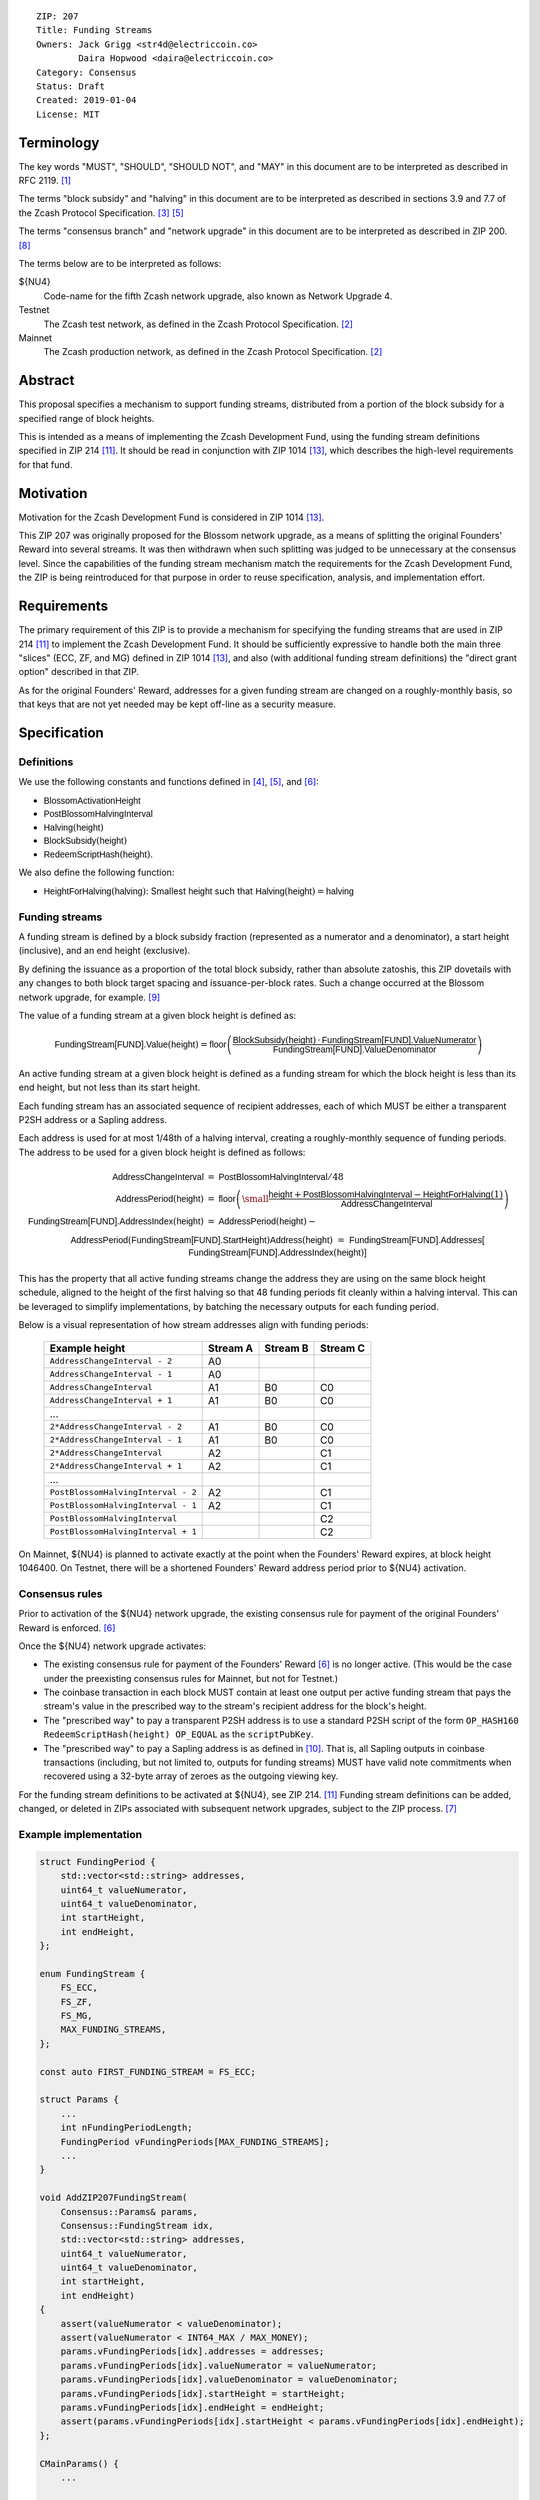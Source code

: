 ::

  ZIP: 207
  Title: Funding Streams
  Owners: Jack Grigg <str4d@electriccoin.co>
          Daira Hopwood <daira@electriccoin.co>
  Category: Consensus
  Status: Draft
  Created: 2019-01-04
  License: MIT


Terminology
===========

The key words "MUST", "SHOULD", "SHOULD NOT", and "MAY" in this document are
to be interpreted as described in RFC 2119. [#RFC2119]_

The terms "block subsidy" and "halving" in this document are to be interpreted
as described in sections 3.9 and 7.7 of the Zcash Protocol Specification.
[#protocol-subsidyconcepts]_ [#protocol-subsidies]_

The terms "consensus branch" and "network upgrade" in this document are to be
interpreted as described in ZIP 200. [#zip-0200]_

The terms below are to be interpreted as follows:

${NU4}
  Code-name for the fifth Zcash network upgrade, also known as Network Upgrade 4.
Testnet
  The Zcash test network, as defined in the Zcash Protocol Specification. [#protocol]_
Mainnet
  The Zcash production network, as defined in the Zcash Protocol Specification. [#protocol]_


Abstract
========

This proposal specifies a mechanism to support funding streams, distributed
from a portion of the block subsidy for a specified range of block heights.

This is intended as a means of implementing the Zcash Development Fund,
using the funding stream definitions specified in ZIP 214 [#zip-0214]_. It
should be read in conjunction with ZIP 1014 [#zip-1014]_, which describes
the high-level requirements for that fund.


Motivation
==========

Motivation for the Zcash Development Fund is considered in ZIP 1014 [#zip-1014]_.

This ZIP 207 was originally proposed for the Blossom network upgrade, as a
means of splitting the original Founders' Reward into several streams. It was
then withdrawn when such splitting was judged to be unnecessary at the consensus
level. Since the capabilities of the funding stream mechanism match the
requirements for the Zcash Development Fund, the ZIP is being reintroduced
for that purpose in order to reuse specification, analysis, and implementation
effort.


Requirements
============

The primary requirement of this ZIP is to provide a mechanism for specifying
the funding streams that are used in ZIP 214 [#zip-0214]_ to implement the Zcash
Development Fund. It should be sufficiently expressive to handle both the main
three "slices" (ECC, ZF, and MG) defined in ZIP 1014 [#zip-1014]_, and also
(with additional funding stream definitions) the "direct grant option" described
in that ZIP.

As for the original Founders' Reward, addresses for a given funding stream are
changed on a roughly-monthly basis, so that keys that are not yet needed may be
kept off-line as a security measure.


Specification
=============

Definitions
-----------

We use the following constants and functions defined in [#protocol-constants]_,
[#protocol-subsidies]_, and [#protocol-foundersreward]_:

- :math:`\mathsf{BlossomActivationHeight}`
- :math:`\mathsf{PostBlossomHalvingInterval}`
- :math:`\mathsf{Halving}(\mathsf{height})`
- :math:`\mathsf{BlockSubsidy}(\mathsf{height})`
- :math:`\mathsf{RedeemScriptHash}(\mathsf{height})`.

We also define the following function:

- :math:`\mathsf{HeightForHalving}(\mathsf{halving})`: Smallest :math:`\mathsf{height}` such that
  :math:`\mathsf{Halving}(\mathsf{height}) = \mathsf{halving}`


Funding streams
---------------

A funding stream is defined by a block subsidy fraction (represented as a
numerator and a denominator), a start height (inclusive), and an end height
(exclusive).

By defining the issuance as a proportion of the total block subsidy, rather
than absolute zatoshis, this ZIP dovetails with any changes to both block
target spacing and issuance-per-block rates. Such a change occurred at the
Blossom network upgrade, for example. [#zip-0208]_

The value of a funding stream at a given block height is defined as:

.. math::

    \mathsf{FundingStream[FUND].Value}(\mathsf{height}) =
        \mathsf{floor}\left(
            \frac{\mathsf{BlockSubsidy}(\mathsf{height}) \,\cdot\, \mathsf{FundingStream[FUND].ValueNumerator}}{\mathsf{FundingStream[FUND].ValueDenominator}}
        \right)

An active funding stream at a given block height is defined as a funding
stream for which the block height is less than its end height, but not less
than its start height.

Each funding stream has an associated sequence of recipient addresses,
each of which MUST be either a transparent P2SH address or a Sapling address.

Each address is used for at most 1/48th of a halving interval, creating a
roughly-monthly sequence of funding periods. The address to be used for a
given block height is defined as follows:

.. math::

    \begin{eqnarray*}
        \mathsf{AddressChangeInterval} &=& \mathsf{PostBlossomHalvingInterval} / 48 \\
        \mathsf{AddressPeriod}(\mathsf{height}) &=&
            \mathsf{floor}\left(
                {\small\frac{\mathsf{height} + \mathsf{PostBlossomHalvingInterval} - \mathsf{HeightForHalving}(1)}{\mathsf{AddressChangeInterval}}}
            \right) \\
        \mathsf{FundingStream[FUND].AddressIndex}(\mathsf{height}) &=&
            \mathsf{AddressPeriod}(\mathsf{height}) - \\&&\hspace{2em} \mathsf{AddressPeriod}(\mathsf{FundingStream[FUND].StartHeight}) \\
        \mathsf{Address}(\mathsf{height}) &=& \mathsf{FundingStream[FUND].Addresses[} \\&&\hspace{2em} \mathsf{FundingStream[FUND].AddressIndex}(\mathsf{height})\mathsf{]}
    \end{eqnarray*}

This has the property that all active funding streams change the address they
are using on the same block height schedule, aligned to the height of the
first halving so that 48 funding periods fit cleanly within a halving
interval. This can be leveraged to simplify implementations, by batching the
necessary outputs for each funding period.

Below is a visual representation of how stream addresses align with funding
periods:

  ================================== ======== ======== ========
            Example height           Stream A Stream B Stream C
  ================================== ======== ======== ========
       ``AddressChangeInterval - 2``    A0
       ``AddressChangeInterval - 1``    A0
       ``AddressChangeInterval``        A1       B0       C0
       ``AddressChangeInterval + 1``    A1       B0       C0
                \...
     ``2*AddressChangeInterval - 2``    A1       B0       C0
     ``2*AddressChangeInterval - 1``    A1       B0       C0
     ``2*AddressChangeInterval``        A2                C1
     ``2*AddressChangeInterval + 1``    A2                C1
                \...
  ``PostBlossomHalvingInterval - 2``    A2                C1
  ``PostBlossomHalvingInterval - 1``    A2                C1
  ``PostBlossomHalvingInterval``                          C2
  ``PostBlossomHalvingInterval + 1``                      C2
  ================================== ======== ======== ========

On Mainnet, ${NU4} is planned to activate exactly at the point when the Founders'
Reward expires, at block height 1046400. On Testnet, there will be a shortened
Founders' Reward address period prior to ${NU4} activation.


Consensus rules
---------------

Prior to activation of the ${NU4} network upgrade, the existing consensus rule
for payment of the original Founders' Reward is enforced. [#protocol-foundersreward]_

Once the ${NU4} network upgrade activates:

- The existing consensus rule for payment of the Founders' Reward [#protocol-foundersreward]_
  is no longer active.
  (This would be the case under the preexisting consensus rules for Mainnet, but
  not for Testnet.)

- The coinbase transaction in each block MUST contain at least one output per
  active funding stream that pays the stream's value in the prescribed way to
  the stream's recipient address for the block's height.

- The "prescribed way" to pay a transparent P2SH address is to use a standard
  P2SH script of the form ``OP_HASH160 RedeemScriptHash(height) OP_EQUAL`` as
  the ``scriptPubKey``.

- The "prescribed way" to pay a Sapling address is as defined in [#zip-0213]_.
  That is, all Sapling outputs in coinbase transactions (including, but not
  limited to, outputs for funding streams) MUST have valid note commitments
  when recovered using a 32-byte array of zeroes as the outgoing viewing key.

For the funding stream definitions to be activated at ${NU4}, see ZIP 214. [#zip-0214]_
Funding stream definitions can be added, changed, or deleted in ZIPs associated
with subsequent network upgrades, subject to the ZIP process. [#zip-0000]_


Example implementation
----------------------

.. code:: cpp

    struct FundingPeriod {
        std::vector<std::string> addresses,
        uint64_t valueNumerator,
        uint64_t valueDenominator,
        int startHeight,
        int endHeight,
    };

    enum FundingStream {
        FS_ECC,
        FS_ZF,
        FS_MG,
        MAX_FUNDING_STREAMS,
    };

    const auto FIRST_FUNDING_STREAM = FS_ECC;

    struct Params {
        ...
        int nFundingPeriodLength;
        FundingPeriod vFundingPeriods[MAX_FUNDING_STREAMS];
        ...
    }

    void AddZIP207FundingStream(
        Consensus::Params& params,
        Consensus::FundingStream idx,
        std::vector<std::string> addresses,
        uint64_t valueNumerator,
        uint64_t valueDenominator,
        int startHeight,
        int endHeight)
    {
        assert(valueNumerator < valueDenominator);
        assert(valueNumerator < INT64_MAX / MAX_MONEY);
        params.vFundingPeriods[idx].addresses = addresses;
        params.vFundingPeriods[idx].valueNumerator = valueNumerator;
        params.vFundingPeriods[idx].valueDenominator = valueDenominator;
        params.vFundingPeriods[idx].startHeight = startHeight;
        params.vFundingPeriods[idx].endHeight = endHeight;
        assert(params.vFundingPeriods[idx].startHeight < params.vFundingPeriods[idx].endHeight);
    };

    CMainParams() {
        ...

        consensus.nFundingPeriodLength = consensus.nSubsidyPostBlossomHalvingInterval / 48;

        int devFundStartHeight = HeightForHalving(params, 1);
        int devFundEndHeight   = HeightForHalving(params, 2);
        AddZIP207FundingStream(consensus, Consensus::FS_ECC, FS_ECC_ADDRESSES, 7, 100, devFundStartHeight, devFundEndHeight);
        AddZIP207FundingStream(consensus, Consensus::FS_ZF,  FS_ZF_ADDRESSES,  5, 100, devFundStartHeight, devFundEndHeight);
        AddZIP207FundingStream(consensus, Consensus::FS_MG,  FS_MG_ADDRESSES,  8, 100, devFundStartHeight, devFundEndHeight);

        ...
    }

    CScript FundingStreamRecipientAddress(
        int nHeight,
        const Consensus::Params& params,
        Consensus::FundingStream idx)
    {
        assert(nHeight <= INT_MAX - params.nSubsidyPostBlossomHalvingInterval);
        assert(params.vFundingPeriods[idx].startHeight <= INT_MAX - params.nSubsidyPostBlossomHalvingInterval);

        int curPeriodNumerator = nHeight + params.nSubsidyPostBlossomHalvingInterval - HeightForHalving(params, 1);
        int startPeriodNumerator = params.vFundingPeriods[idx].startHeight + params.nSubsidyPostBlossomHalvingInterval
            - HeightForHalving(params, 1);

        // Integer division is floor division for nonnegative integers in C++
        assert(curPeriodNumerator >= 0);
        assert(startPeriodNumerator >= 0);
        auto curPeriod = curPeriodNumerator / params.nFundingPeriodLength;
        auto startPeriod = startPeriodNumerator / params.nFundingPeriodLength;
        auto addressIndex = curPeriod - startPeriod;

        auto addresses = params.vFundingPeriods[idx].addresses;
        assert(addressIndex >= 0 && addressIndex < addresses.size());
        return addresses[addressIndex];
    };

    CAmount FundingStreamValue(
        int nHeight,
        const Consensus::Params& params,
        Consensus::FundingStream idx)
    {
        // Integer division is floor division for nonnegative integers in C++
        return CAmount((
            GetBlockSubsidy(nHeight, params) * params.vFundingPeriods[idx].valueNumerator
        ) / params.vFundingPeriods[idx].valueDenominator);
    }

    std::set<std::pair<CScript, CAmount>> GetActiveFundingStreams(
        int nHeight,
        const Consensus::Params& params)
    {
        std::set<std::pair<CScript, CAmount>> requiredStreams;
        for (int idx = Consensus::FIRST_FUNDING_STREAM; idx < Consensus::MAX_FUNDING_STREAMS; idx++) {
            // Funding period is [startHeight, endHeight)
            if (nHeight >= params.vFundingPeriods[idx].startHeight &&
                nHeight < params.vFundingPeriods[idx].endHeight)
            {
                requiredStreams.insert(std::make_pair(
                    FundingStreamRecipientAddress(nHeight, params, idx),
                    FundingStreamValue(nHeight, params, idx));
            }
        }
        return requiredStreams;
    };

    bool ContextualCheckBlock(...)
    {
        ...

        if (NetworkUpgradeActive(nHeight, consensusParams, Consensus::UPGRADE_NU4)) {
            // Coinbase transaction must include outputs corresponding to the consensus
            // funding streams active at the current block height.
            auto requiredStreams = GetActiveFundingStreams(nHeight, consensusParams);

            for (const CTxOut& output : block.vtx[0].vout) {
                for (auto it = requiredStreams.begin(); it != requiredStreams.end(); ++it) {
                    if (output.scriptPubKey == it->first && output.nValue == it->second) {
                        requiredStreams.erase(it);
                        break;
                    }
                }
            }

            if (!requiredStreams.empty()) {
                return state.DoS(100, error("%s: funding stream missing", __func__),
                                 REJECT_INVALID, "cb-funding-stream-missing");
            }
        } else {
            // Coinbase transaction must include an output sending 20% of
            // the block subsidy to a Founders' Reward script, until the last Founders'
            // Reward block is reached, with exception of the genesis block.
            // The last Founders' Reward block is defined as the block just before the
            // first subsidy halving block.
            if ((nHeight > 0) && (nHeight <= consensusParams.GetLastFoundersRewardBlockHeight())) {
                bool found = false;

                for (const CTxOut& output : block.vtx[0].vout) {
                    if (output.scriptPubKey == Params().GetFoundersRewardScriptAtHeight(nHeight)) {
                        if (output.nValue == (GetBlockSubsidy(nHeight, consensusParams) / 5)) {
                            found = true;
                            break;
                        }
                    }
                }

                if (!found) {
                    return state.DoS(100, error("%s: founders reward missing", __func__),
                                     REJECT_INVALID, "cb-no-founders-reward");
                }
            }
        }

        ...
    }


Deployment
==========

This proposal is intended to be deployed with ${NU4}. [#zip-0251]_


Backward compatibility
======================

This proposal intentionally creates what is known as a "bilateral consensus
rule change". Use of this mechanism requires that all network participants
upgrade their software to a compatible version within the upgrade window.
Older software will treat post-upgrade blocks as invalid, and will follow any
pre-upgrade consensus branch that persists.


Reference Implementation
========================

TBC


References
==========

.. [#RFC2119] `Key words for use in RFCs to Indicate Requirement Levels <https://www.rfc-editor.org/rfc/rfc2119.html>`_
.. [#protocol] `Zcash Protocol Specification, Version 2020.1.1 or later <protocol/protocol.pdf>`_
.. [#protocol-subsidyconcepts] `Section 3.9: Block Subsidy and Founders' Reward. Zcash Protocol Specification, Version 2020.1.1 or later <protocol/protocol.pdf#subsidyconcepts>`_
.. [#protocol-constants] `Section 5.3: Constants. Zcash Protocol Specification, Version 2020.1.1 or later <protocol/protocol.pdf#constants>`_
.. [#protocol-subsidies] `Section 7.7: Calculation of Block Subsidy and Founders' Reward. Zcash Protocol Specification, Version 2020.1.1 or later <protocol/protocol.pdf#subsidies>`_
.. [#protocol-foundersreward] `Section 7.8: Payment of Founders' Reward. Zcash Protocol Specification, Version 2020.1.1 or later <protocol/protocol.pdf#foundersreward>`_
.. [#zip-0000] `ZIP 0: ZIP Process <zip-0000.rst>`_
.. [#zip-0200] `ZIP 200: Network Upgrade Mechanism <zip-0200.rst>`_
.. [#zip-0208] `ZIP 208: Shorter Block Target Spacing <zip-0208.rst>`_
.. [#zip-0213] `ZIP 213: Shielded Coinbase <zip-0213.rst>`_
.. [#zip-0214] `ZIP 214: Consensus rules for a Zcash Development Fund <zip-0214.rst>`_
.. [#zip-0251] `ZIP 251: Deployment of the ${NU4} Network Upgrade <zip-0251.rst>`_
.. [#zip-1014] `ZIP 1014: Establishing a Dev Fund for ECC, ZF, and Major Grants <zip-1014.rst>`_
